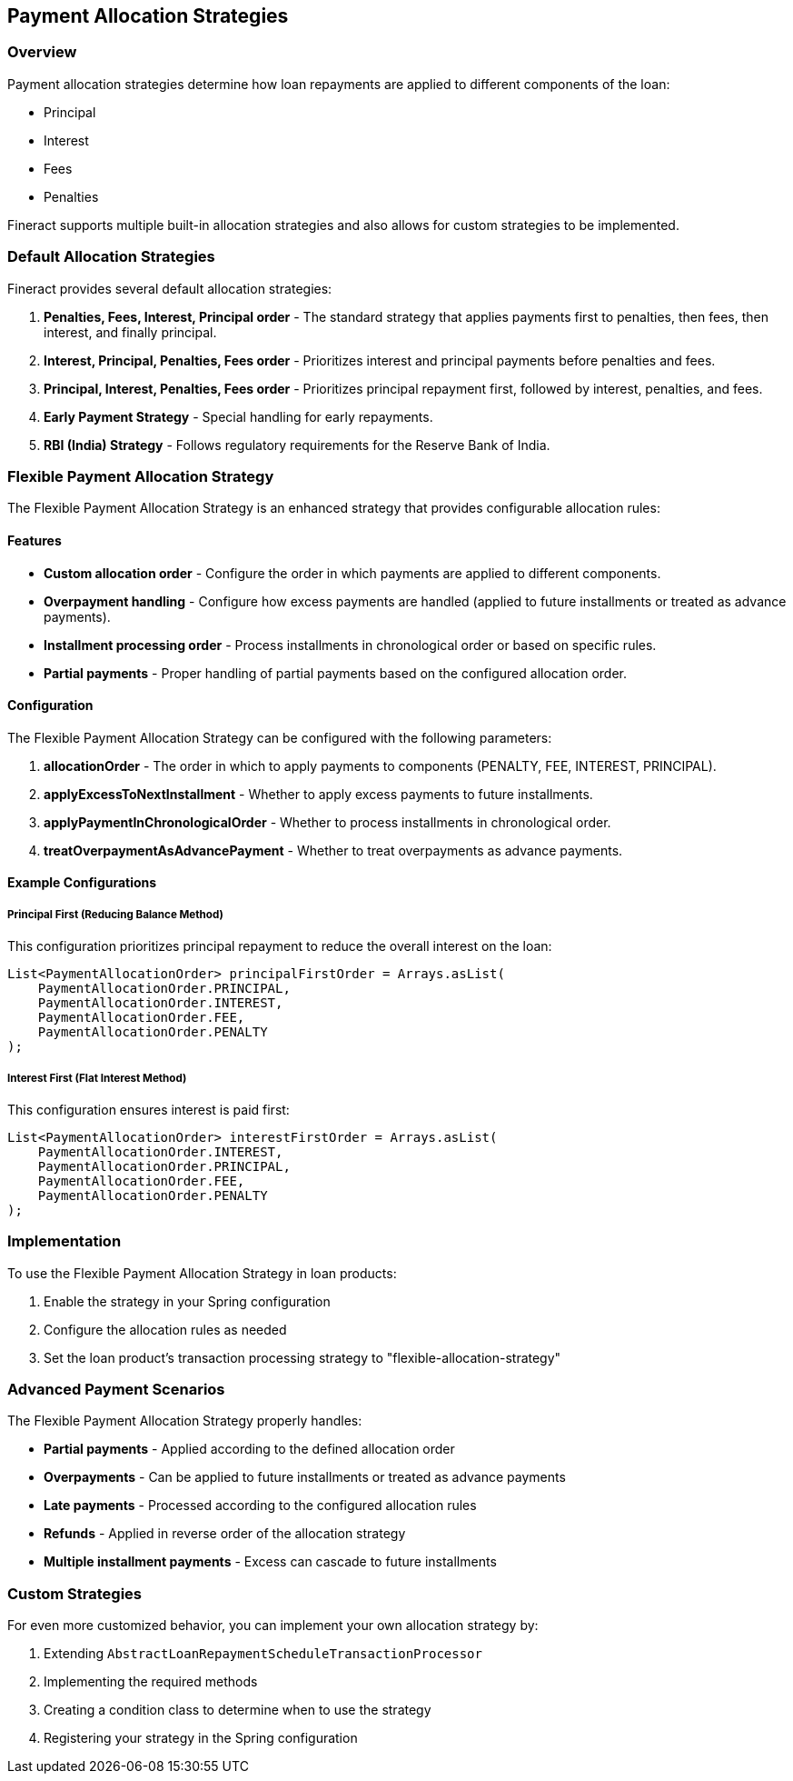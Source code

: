 == Payment Allocation Strategies

=== Overview

Payment allocation strategies determine how loan repayments are applied to different components of the loan:

* Principal
* Interest
* Fees
* Penalties

Fineract supports multiple built-in allocation strategies and also allows for custom strategies to be implemented.

=== Default Allocation Strategies

Fineract provides several default allocation strategies:

1. *Penalties, Fees, Interest, Principal order* - The standard strategy that applies payments first to penalties, then fees, then interest, and finally principal.

2. *Interest, Principal, Penalties, Fees order* - Prioritizes interest and principal payments before penalties and fees.

3. *Principal, Interest, Penalties, Fees order* - Prioritizes principal repayment first, followed by interest, penalties, and fees.

4. *Early Payment Strategy* - Special handling for early repayments.

5. *RBI (India) Strategy* - Follows regulatory requirements for the Reserve Bank of India.

=== Flexible Payment Allocation Strategy

The Flexible Payment Allocation Strategy is an enhanced strategy that provides configurable allocation rules:

==== Features

* *Custom allocation order* - Configure the order in which payments are applied to different components.
* *Overpayment handling* - Configure how excess payments are handled (applied to future installments or treated as advance payments).
* *Installment processing order* - Process installments in chronological order or based on specific rules.
* *Partial payments* - Proper handling of partial payments based on the configured allocation order.

==== Configuration

The Flexible Payment Allocation Strategy can be configured with the following parameters:

1. *allocationOrder* - The order in which to apply payments to components (PENALTY, FEE, INTEREST, PRINCIPAL).
2. *applyExcessToNextInstallment* - Whether to apply excess payments to future installments.
3. *applyPaymentInChronologicalOrder* - Whether to process installments in chronological order.
4. *treatOverpaymentAsAdvancePayment* - Whether to treat overpayments as advance payments.

==== Example Configurations

===== Principal First (Reducing Balance Method)

This configuration prioritizes principal repayment to reduce the overall interest on the loan:

[source,java]
----
List<PaymentAllocationOrder> principalFirstOrder = Arrays.asList(
    PaymentAllocationOrder.PRINCIPAL,
    PaymentAllocationOrder.INTEREST,
    PaymentAllocationOrder.FEE,
    PaymentAllocationOrder.PENALTY
);
----

===== Interest First (Flat Interest Method)

This configuration ensures interest is paid first:

[source,java]
----
List<PaymentAllocationOrder> interestFirstOrder = Arrays.asList(
    PaymentAllocationOrder.INTEREST,
    PaymentAllocationOrder.PRINCIPAL,
    PaymentAllocationOrder.FEE,
    PaymentAllocationOrder.PENALTY
);
----

=== Implementation

To use the Flexible Payment Allocation Strategy in loan products:

1. Enable the strategy in your Spring configuration
2. Configure the allocation rules as needed
3. Set the loan product's transaction processing strategy to "flexible-allocation-strategy"

=== Advanced Payment Scenarios

The Flexible Payment Allocation Strategy properly handles:

* *Partial payments* - Applied according to the defined allocation order
* *Overpayments* - Can be applied to future installments or treated as advance payments
* *Late payments* - Processed according to the configured allocation rules
* *Refunds* - Applied in reverse order of the allocation strategy
* *Multiple installment payments* - Excess can cascade to future installments

=== Custom Strategies

For even more customized behavior, you can implement your own allocation strategy by:

1. Extending `AbstractLoanRepaymentScheduleTransactionProcessor`
2. Implementing the required methods
3. Creating a condition class to determine when to use the strategy
4. Registering your strategy in the Spring configuration